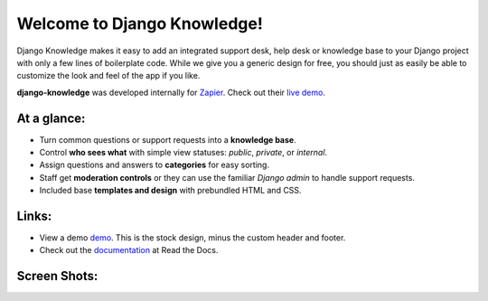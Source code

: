 Welcome to Django Knowledge!
============================

Django Knowledge makes it easy to add an integrated support desk, help desk or 
knowledge base to your Django project with only a few lines of boilerplate code.
While we give you a generic design for free, you should just as easily be able 
to customize the look and feel of the app if you like.

**django-knowledge** was developed internally for `Zapier <https://zapier.com/>`_.
Check out their `live demo <https://zapier.com/support/>`_.


At a glance:
------------

- Turn common questions or support requests into a **knowledge base**.
- Control **who sees what** with simple view statuses: *public*, *private*, or *internal*.
- Assign questions and answers to **categories** for easy sorting.
- Staff get **moderation controls** or they can use the familiar *Django admin* to handle support requests.
- Included base **templates and design** with prebundled HTML and CSS.


Links:
------

* View a demo `demo <https://zapier.com/support/>`_. This is the stock design, minus the 
  custom header and footer.
* Check out the `documentation <http://django-knowledge.readthedocs.org/>`_ at Read the Docs.


Screen Shots:
-------------

.. image:: https://github.com/zapier/django-knowledge/raw/master/docs/images/thread.png
   :width: 100 %
   :alt: a common thread viewed by anonymous user

.. image:: https://github.com/zapier/django-knowledge/raw/master/docs/images/thread-mod.png
   :width: 100 %
   :alt: a common thread viewed by a moderator (staff)

.. image:: https://github.com/zapier/django-knowledge/raw/master/docs/images/ask.png
   :width: 100 %
   :alt: ask form

.. image:: https://github.com/zapier/django-knowledge/raw/master/docs/images/home.png
   :width: 100 %
   :alt: the home page

.. image:: https://github.com/zapier/django-knowledge/raw/master/docs/images/results.png
   :width: 100 %
   :alt: search results with ask form at bottom

.. image:: https://github.com/zapier/django-knowledge/raw/master/docs/images/tests.png
   :alt: 100% coverage on tests
